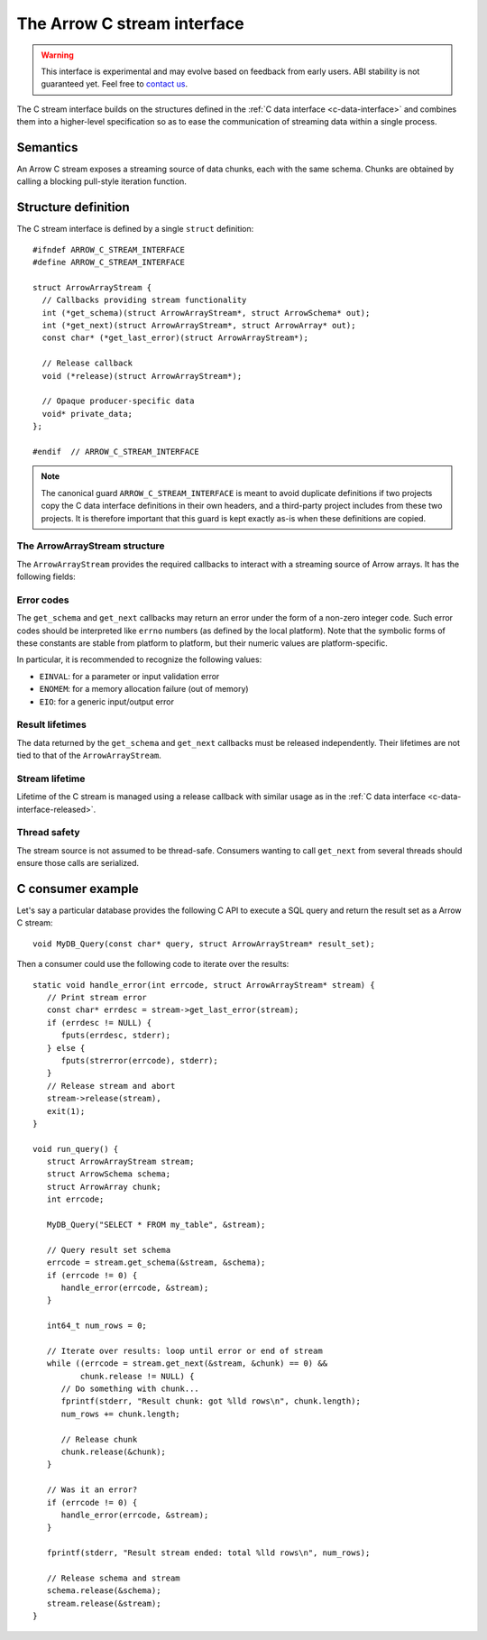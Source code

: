 .. Licensed to the Apache Software Foundation (ASF) under one
.. or more contributor license agreements.  See the NOTICE file
.. distributed with this work for additional information
.. regarding copyright ownership.  The ASF licenses this file
.. to you under the Apache License, Version 2.0 (the
.. "License"); you may not use this file except in compliance
.. with the License.  You may obtain a copy of the License at

..   http://www.apache.org/licenses/LICENSE-2.0

.. Unless required by applicable law or agreed to in writing,
.. software distributed under the License is distributed on an
.. "AS IS" BASIS, WITHOUT WARRANTIES OR CONDITIONS OF ANY
.. KIND, either express or implied.  See the License for the
.. specific language governing permissions and limitations
.. under the License.

.. highlight:: c

.. _c-stream-interface:

============================
The Arrow C stream interface
============================

.. warning::
   This interface is experimental and may evolve based on feedback from
   early users.  ABI stability is not guaranteed yet.  Feel free to
   `contact us <https://arrow.apache.org/community/>`__.

The C stream interface builds on the structures defined in the
:ref:`C data interface <c-data-interface>` and combines them into a higher-level
specification so as to ease the communication of streaming data within a single
process.

Semantics
=========

An Arrow C stream exposes a streaming source of data chunks, each with the
same schema.  Chunks are obtained by calling a blocking pull-style iteration
function.

Structure definition
====================

The C stream interface is defined by a single ``struct`` definition::

   #ifndef ARROW_C_STREAM_INTERFACE
   #define ARROW_C_STREAM_INTERFACE

   struct ArrowArrayStream {
     // Callbacks providing stream functionality
     int (*get_schema)(struct ArrowArrayStream*, struct ArrowSchema* out);
     int (*get_next)(struct ArrowArrayStream*, struct ArrowArray* out);
     const char* (*get_last_error)(struct ArrowArrayStream*);

     // Release callback
     void (*release)(struct ArrowArrayStream*);

     // Opaque producer-specific data
     void* private_data;
   };

   #endif  // ARROW_C_STREAM_INTERFACE

.. note::
   The canonical guard ``ARROW_C_STREAM_INTERFACE`` is meant to avoid
   duplicate definitions if two projects copy the C data interface
   definitions in their own headers, and a third-party project
   includes from these two projects.  It is therefore important that
   this guard is kept exactly as-is when these definitions are copied.

The ArrowArrayStream structure
------------------------------

The ``ArrowArrayStream`` provides the required callbacks to interact with a
streaming source of Arrow arrays.  It has the following fields:

.. c:member:: int (*ArrowArrayStream.get_schema)(struct ArrowArrayStream*, struct ArrowSchema* out)

   *Mandatory.*  This callback allows the consumer to query the schema of
   the chunks of data in the stream.  The schema is the same for all
   data chunks.

   This callback must NOT be called on a released ``ArrowArrayStream``.

   *Return value:* 0 on success, a non-zero
   :ref:`error code <c-stream-interface-error-codes>` otherwise.

.. c:member:: int (*ArrowArrayStream.get_next)(struct ArrowArrayStream*, struct ArrowArray* out)

   *Mandatory.*  This callback allows the consumer to get the next chunk
   of data in the stream.

   This callback must NOT be called on a released ``ArrowArrayStream``.

   *Return value:* 0 on success, a non-zero
   :ref:`error code <c-stream-interface-error-codes>` otherwise.

   On success, the consumer must check whether the ``ArrowArray`` is
   marked :ref:`released <c-data-interface-released>`.  If the
   ``ArrowArray`` is released, then the end of stream has been reached.
   Otherwise, the ``ArrowArray`` contains a valid data chunk.

.. c:member:: const char* (*ArrowArrayStream.get_last_error)(struct ArrowArrayStream*)

   *Mandatory.*  This callback allows the consumer to get a textual description
   of the last error.

   This callback must ONLY be called if the last operation on the
   ``ArrowArrayStream`` returned an error.  It must NOT be called on a
   released ``ArrowArrayStream``.

   *Return value:* a pointer to a NULL-terminated character string (UTF8-encoded).
   NULL can also be returned if no detailed description is available.

   The returned pointer is only guaranteed to be valid until the next call of
   one of the stream's callbacks.  The character string it points to should
   be copied to consumer-managed storage if it is intended to survive longer.

.. c:member:: void (*ArrowArrayStream.release)(struct ArrowArrayStream*)

   *Mandatory.*  A pointer to a producer-provided release callback.

.. c:member:: void* ArrowArrayStream.private_data

   *Optional.*  An opaque pointer to producer-provided private data.

   Consumers MUST not process this member.  Lifetime of this member
   is handled by the producer, and especially by the release callback.


.. _c-stream-interface-error-codes:

Error codes
-----------

The ``get_schema`` and ``get_next`` callbacks may return an error under the form
of a non-zero integer code.  Such error codes should be interpreted like
``errno`` numbers (as defined by the local platform).  Note that the symbolic
forms of these constants are stable from platform to platform, but their numeric
values are platform-specific.

In particular, it is recommended to recognize the following values:

* ``EINVAL``: for a parameter or input validation error
* ``ENOMEM``: for a memory allocation failure (out of memory)
* ``EIO``: for a generic input/output error

.. seealso::
   `Standard POSIX error codes <https://pubs.opengroup.org/onlinepubs/9699919799/basedefs/errno.h.html>`__.

   `Error codes recognized by the Windows C runtime library
   <https://docs.microsoft.com/en-us/cpp/c-runtime-library/errno-doserrno-sys-errlist-and-sys-nerr>`__.

Result lifetimes
----------------

The data returned by the ``get_schema`` and ``get_next`` callbacks must be
released independently.  Their lifetimes are not tied to that of the
``ArrowArrayStream``.

Stream lifetime
---------------

Lifetime of the C stream is managed using a release callback with similar
usage as in the :ref:`C data interface <c-data-interface-released>`.

Thread safety
-------------

The stream source is not assumed to be thread-safe.  Consumers wanting to
call ``get_next`` from several threads should ensure those calls are
serialized.

C consumer example
==================

Let's say a particular database provides the following C API to execute
a SQL query and return the result set as a Arrow C stream::

   void MyDB_Query(const char* query, struct ArrowArrayStream* result_set);

Then a consumer could use the following code to iterate over the results::

   static void handle_error(int errcode, struct ArrowArrayStream* stream) {
      // Print stream error
      const char* errdesc = stream->get_last_error(stream);
      if (errdesc != NULL) {
         fputs(errdesc, stderr);
      } else {
         fputs(strerror(errcode), stderr);
      }
      // Release stream and abort
      stream->release(stream),
      exit(1);
   }

   void run_query() {
      struct ArrowArrayStream stream;
      struct ArrowSchema schema;
      struct ArrowArray chunk;
      int errcode;

      MyDB_Query("SELECT * FROM my_table", &stream);

      // Query result set schema
      errcode = stream.get_schema(&stream, &schema);
      if (errcode != 0) {
         handle_error(errcode, &stream);
      }

      int64_t num_rows = 0;

      // Iterate over results: loop until error or end of stream
      while ((errcode = stream.get_next(&stream, &chunk) == 0) &&
             chunk.release != NULL) {
         // Do something with chunk...
         fprintf(stderr, "Result chunk: got %lld rows\n", chunk.length);
         num_rows += chunk.length;

         // Release chunk
         chunk.release(&chunk);
      }

      // Was it an error?
      if (errcode != 0) {
         handle_error(errcode, &stream);
      }

      fprintf(stderr, "Result stream ended: total %lld rows\n", num_rows);

      // Release schema and stream
      schema.release(&schema);
      stream.release(&stream);
   }
